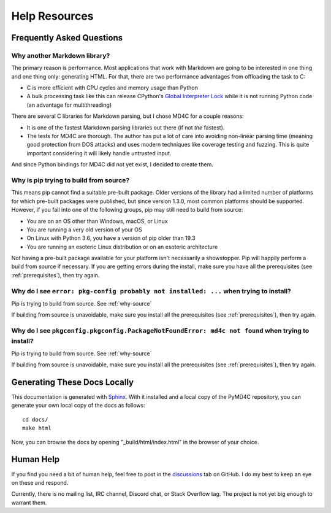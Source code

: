 Help Resources
==============

Frequently Asked Questions
--------------------------

Why another Markdown library?
~~~~~~~~~~~~~~~~~~~~~~~~~~~~~

The primary reason is performance. Most applications that work with Markdown
are going to be interested in one thing and one thing only: generating HTML.
For that, there are two performance advantages from offloading the task to C:

- C is more efficient with CPU cycles and memory usage than Python
- A bulk processing task like this can release CPython's `Global Interpreter
  Lock`_ while it is not running Python code (an advantage for multithreading)

There are several C libraries for Markdown parsing, but I chose MD4C for a
couple reasons:

- It is one of the fastest Markdown parsing libraries out there (if not *the*
  fastest).
- The tests for MD4C are thorough. The author has put a lot of care into
  avoiding non-linear parsing time (meaning good protection from DOS attacks)
  and uses modern techniques like coverage testing and fuzzing. This is quite
  important considering it will likely handle untrusted input.

And since Python bindings for MD4C did not yet exist, I decided to create them.

.. _Global Interpreter Lock: https://docs.python.org/3/glossary.html#term-global-interpreter-lock

.. _why-source:

Why is pip trying to build from source?
~~~~~~~~~~~~~~~~~~~~~~~~~~~~~~~~~~~~~~~

This means pip cannot find a suitable pre-built package. Older versions of the
library had a limited number of platforms for which pre-built packages were
published, but since version 1.3.0, most common platforms should be supported.
However, if you fall into one of the following groups, pip may still need to
build from source:

- You are on an OS other than Windows, macOS, or Linux

- You are running a very old version of your OS

- On Linux with Python 3.6, you have a version of pip older than 19.3

- You are running an esoteric Linux distribution or on an esoteric architecture

Not having a pre-built package available for your platform isn't necessarily a
showstopper. Pip will happily perform a build from source if necessary. If you
are getting errors during the install, make sure you have all the prerequisites
(see :ref:`prerequisites`), then try again.

Why do I see ``error: pkg-config probably not installed: ...`` when trying to install?
~~~~~~~~~~~~~~~~~~~~~~~~~~~~~~~~~~~~~~~~~~~~~~~~~~~~~~~~~~~~~~~~~~~~~~~~~~~~~~~~~~~~~~

Pip is trying to build from source. See :ref:`why-source`

If building from source is unavoidable, make sure you install all the
prerequisites (see :ref:`prerequisites`), then try again.

Why do I see ``pkgconfig.pkgconfig.PackageNotFoundError: md4c not found`` when trying to install?
~~~~~~~~~~~~~~~~~~~~~~~~~~~~~~~~~~~~~~~~~~~~~~~~~~~~~~~~~~~~~~~~~~~~~~~~~~~~~~~~~~~~~~~~~~~~~~~~~

Pip is trying to build from source. See :ref:`why-source`

If building from source is unavoidable, make sure you install all the
prerequisites (see :ref:`prerequisites`), then try again.

Generating These Docs Locally
-----------------------------

This documentation is generated with Sphinx_. With it installed and a local
copy of the PyMD4C repository, you can generate your own local copy of the docs
as follows::

    cd docs/
    make html

Now, you can browse the docs by opening "_build/html/index.html" in the browser
of your choice.

.. _Sphinx: https://www.sphinx-doc.org/en/master/

Human Help
----------

If you find you need a bit of human help, feel free to post in the discussions_
tab on GitHub. I do my best to keep an eye on these and respond.

Currently, there is no mailing list, IRC channel, Discord chat, or Stack
Overflow tag. The project is not yet big enough to warrant them.

.. _discussions: https://github.com/dominickpastore/pymd4c/discussions
